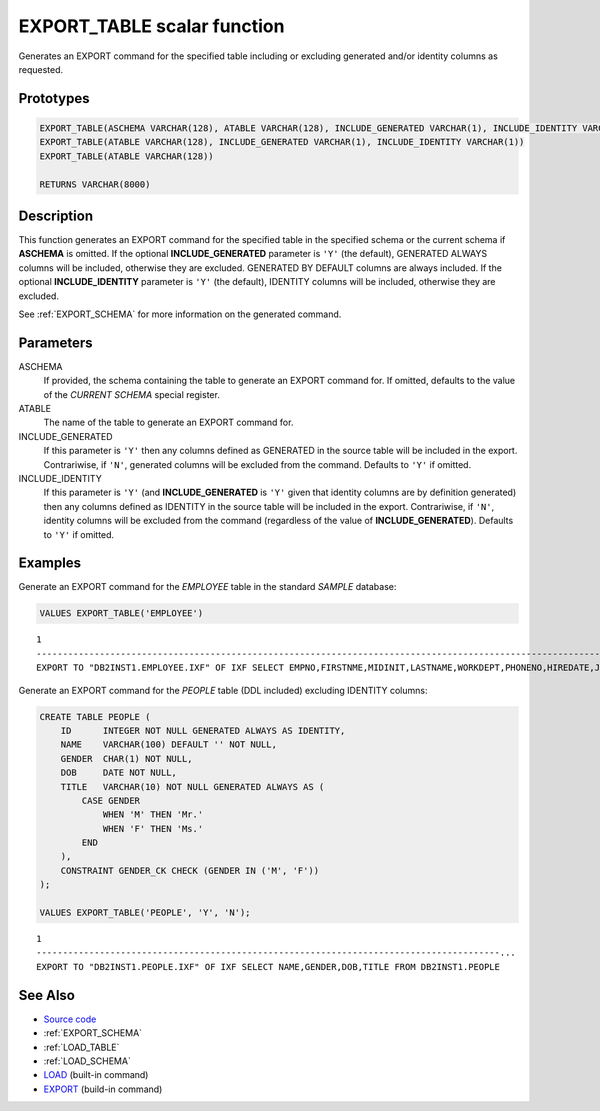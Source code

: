 .. _EXPORT_TABLE:

============================
EXPORT_TABLE scalar function
============================

Generates an EXPORT command for the specified table including or excluding
generated and/or identity columns as requested.

Prototypes
==========

.. code-block:: sql

    EXPORT_TABLE(ASCHEMA VARCHAR(128), ATABLE VARCHAR(128), INCLUDE_GENERATED VARCHAR(1), INCLUDE_IDENTITY VARCHAR(1))
    EXPORT_TABLE(ATABLE VARCHAR(128), INCLUDE_GENERATED VARCHAR(1), INCLUDE_IDENTITY VARCHAR(1))
    EXPORT_TABLE(ATABLE VARCHAR(128))

    RETURNS VARCHAR(8000)


Description
===========

This function generates an EXPORT command for the specified table in the
specified schema or the current schema if **ASCHEMA** is omitted. If the
optional **INCLUDE_GENERATED** parameter is ``'Y'`` (the default), GENERATED
ALWAYS columns will be included, otherwise they are excluded. GENERATED BY
DEFAULT columns are always included. If the optional **INCLUDE_IDENTITY**
parameter is ``'Y'`` (the default), IDENTITY columns will be included,
otherwise they are excluded.

See :ref:`EXPORT_SCHEMA` for more information on the generated command.

Parameters
==========

ASCHEMA
    If provided, the schema containing the table to generate an EXPORT command
    for. If omitted, defaults to the value of the *CURRENT SCHEMA* special
    register.

ATABLE
    The name of the table to generate an EXPORT command for.

INCLUDE_GENERATED
    If this parameter is ``'Y'`` then any columns defined as GENERATED in the
    source table will be included in the export. Contrariwise, if ``'N'``,
    generated columns will be excluded from the command. Defaults to ``'Y'`` if
    omitted.

INCLUDE_IDENTITY
    If this parameter is ``'Y'`` (and **INCLUDE_GENERATED** is ``'Y'`` given
    that identity columns are by definition generated) then any columns defined
    as IDENTITY in the source table will be included in the export.
    Contrariwise, if ``'N'``, identity columns will be excluded from the
    command (regardless of the value of **INCLUDE_GENERATED**). Defaults to
    ``'Y'`` if omitted.

Examples
========

Generate an EXPORT command for the *EMPLOYEE* table in the standard *SAMPLE*
database:

.. code-block:: sql

    VALUES EXPORT_TABLE('EMPLOYEE')

::

    1
    ----------------------------------------------------------------------------------------------------------------------------------------------------------------------------...
    EXPORT TO "DB2INST1.EMPLOYEE.IXF" OF IXF SELECT EMPNO,FIRSTNME,MIDINIT,LASTNAME,WORKDEPT,PHONENO,HIREDATE,JOB,EDLEVEL,SEX,BIRTHDATE,SALARY,BONUS,COMM FROM DB2INST1.EMPLOYEE


Generate an EXPORT command for the *PEOPLE* table (DDL included) excluding
IDENTITY columns:

.. code-block:: sql

    CREATE TABLE PEOPLE (
        ID      INTEGER NOT NULL GENERATED ALWAYS AS IDENTITY,
        NAME    VARCHAR(100) DEFAULT '' NOT NULL,
        GENDER  CHAR(1) NOT NULL,
        DOB     DATE NOT NULL,
        TITLE   VARCHAR(10) NOT NULL GENERATED ALWAYS AS (
            CASE GENDER
                WHEN 'M' THEN 'Mr.'
                WHEN 'F' THEN 'Ms.'
            END
        ),
        CONSTRAINT GENDER_CK CHECK (GENDER IN ('M', 'F'))
    );

    VALUES EXPORT_TABLE('PEOPLE', 'Y', 'N');

::

    1
    ----------------------------------------------------------------------------------------...
    EXPORT TO "DB2INST1.PEOPLE.IXF" OF IXF SELECT NAME,GENDER,DOB,TITLE FROM DB2INST1.PEOPLE


See Also
========

* `Source code`_
* :ref:`EXPORT_SCHEMA`
* :ref:`LOAD_TABLE`
* :ref:`LOAD_SCHEMA`
* `LOAD`_ (built-in command)
* `EXPORT`_ (build-in command)

.. _Source code: https://github.com/waveform-computing/db2utils/blob/master/export_load.sql#L132
.. _EXPORT: http://pic.dhe.ibm.com/infocenter/db2luw/v9r7/topic/com.ibm.db2.luw.admin.cmd.doc/doc/r0008303.html
.. _LOAD: http://pic.dhe.ibm.com/infocenter/db2luw/v9r7/topic/com.ibm.db2.luw.admin.cmd.doc/doc/r0008305.html

